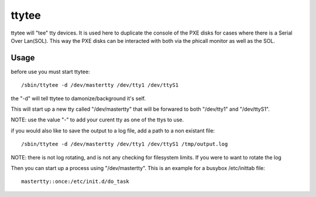 ttytee
======

ttytee will "tee" tty devices.  It is used here to duplicate the console
of the PXE disks for cases where there is a Serial Over Lan(SOL).  This
way the PXE disks can be interacted with both via the phicall monitor
as well as the SOL.

Usage
-----

before use you must start ttytee::

  /sbin/ttytee -d /dev/mastertty /dev/tty1 /dev/ttyS1

the "-d" will tell ttytee to damonize/background it's self.

This will start up a new tty called "/dev/mastertty" that will be forwared
to both "/dev/tty1" and "/dev/ttyS1".

NOTE: use the value "-" to add your curent tty as one of the ttys to use.

if you would also like to save the output to a log file, add a path to a non existant file::

  /sbin/ttytee -d /dev/mastertty /dev/tty1 /dev/ttyS1 /tmp/output.log

NOTE: there is not log rotating, and is not any checking for filesystem
limits.  If you were to want to rotate the log

Then you can start up a process using "/dev/mastertty".  This is an example
for a busybox /etc/inittab file::

  mastertty::once:/etc/init.d/do_task
